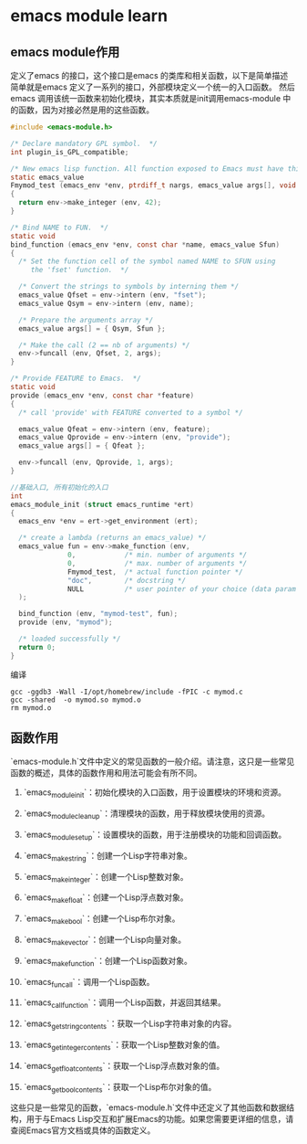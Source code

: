 * emacs module learn
** emacs module作用
定义了emacs 的接口，这个接口是emacs 的类库和相关函数，以下是简单描述
简单就是emacs 定义了一系列的接口，外部模块定义一个统一的入口函数。
然后emacs 调用该统一函数来初始化模块，其实本质就是init调用emacs-module 中
的函数，因为对接必然是用的这些函数。
#+begin_src c
#include <emacs-module.h>

/* Declare mandatory GPL symbol.  */
int plugin_is_GPL_compatible;

/* New emacs lisp function. All function exposed to Emacs must have this prototype. */
static emacs_value
Fmymod_test (emacs_env *env, ptrdiff_t nargs, emacs_value args[], void *data)
{
  return env->make_integer (env, 42);
}

/* Bind NAME to FUN.  */
static void
bind_function (emacs_env *env, const char *name, emacs_value Sfun)
{
  /* Set the function cell of the symbol named NAME to SFUN using
     the 'fset' function.  */

  /* Convert the strings to symbols by interning them */
  emacs_value Qfset = env->intern (env, "fset");
  emacs_value Qsym = env->intern (env, name);

  /* Prepare the arguments array */
  emacs_value args[] = { Qsym, Sfun };

  /* Make the call (2 == nb of arguments) */
  env->funcall (env, Qfset, 2, args);
}

/* Provide FEATURE to Emacs.  */
static void
provide (emacs_env *env, const char *feature)
{
  /* call 'provide' with FEATURE converted to a symbol */

  emacs_value Qfeat = env->intern (env, feature);
  emacs_value Qprovide = env->intern (env, "provide");
  emacs_value args[] = { Qfeat };

  env->funcall (env, Qprovide, 1, args);
}

//基础入口, 所有初始化的入口
int
emacs_module_init (struct emacs_runtime *ert)
{
  emacs_env *env = ert->get_environment (ert);

  /* create a lambda (returns an emacs_value) */
  emacs_value fun = env->make_function (env,
              0,            /* min. number of arguments */
              0,            /* max. number of arguments */
              Fmymod_test,  /* actual function pointer */
              "doc",        /* docstring */
              NULL          /* user pointer of your choice (data param in Fmymod_test) */
  );

  bind_function (env, "mymod-test", fun);
  provide (env, "mymod");

  /* loaded successfully */
  return 0;
}

#+end_src
编译
#+begin_src shell
gcc -ggdb3 -Wall -I/opt/homebrew/include -fPIC -c mymod.c
gcc -shared  -o mymod.so mymod.o
rm mymod.o
#+end_src


** 函数作用
`emacs-module.h`文件中定义的常见函数的一般介绍。请注意，这只是一些常见函数的概述，具体的函数作用和用法可能会有所不同。

1. `emacs_module_init`：初始化模块的入口函数，用于设置模块的环境和资源。

2. `emacs_module_cleanup`：清理模块的函数，用于释放模块使用的资源。

3. `emacs_module_set_up`：设置模块的函数，用于注册模块的功能和回调函数。

4. `emacs_make_string`：创建一个Lisp字符串对象。

5. `emacs_make_integer`：创建一个Lisp整数对象。

6. `emacs_make_float`：创建一个Lisp浮点数对象。

7. `emacs_make_bool`：创建一个Lisp布尔对象。

8. `emacs_make_vector`：创建一个Lisp向量对象。

9. `emacs_make_function`：创建一个Lisp函数对象。

10. `emacs_funcall`：调用一个Lisp函数。

11. `emacs_call_function`：调用一个Lisp函数，并返回其结果。

12. `emacs_get_string_contents`：获取一个Lisp字符串对象的内容。

13. `emacs_get_integer_contents`：获取一个Lisp整数对象的值。

14. `emacs_get_float_contents`：获取一个Lisp浮点数对象的值。

15. `emacs_get_bool_contents`：获取一个Lisp布尔对象的值。

这些只是一些常见的函数，`emacs-module.h`文件中还定义了其他函数和数据结构，用于与Emacs Lisp交互和扩展Emacs的功能。如果您需要更详细的信息，请查阅Emacs官方文档或具体的函数定义。

